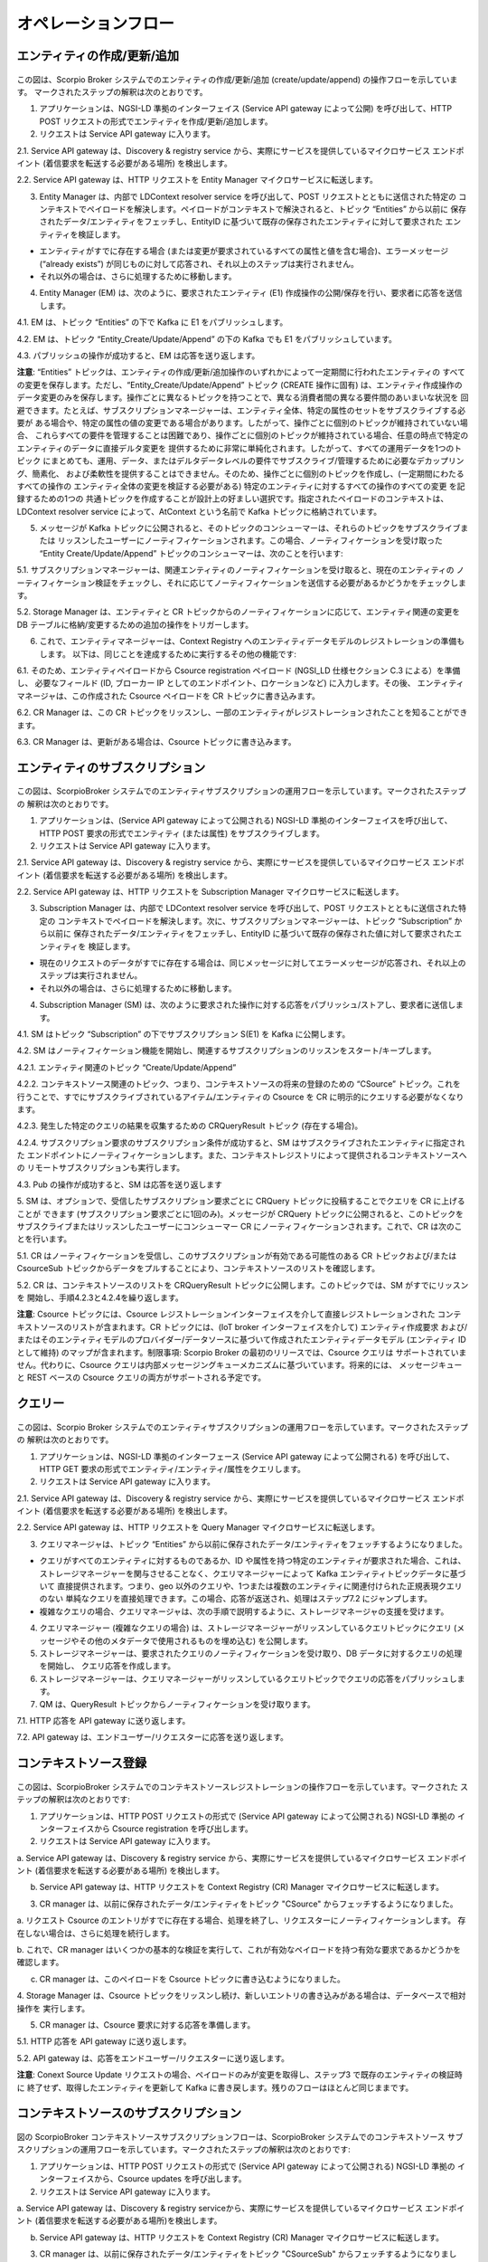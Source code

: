 ********************
オペレーションフロー
********************

エンティティの作成/更新/追加
############################

.. figure:: ../../en/source/figures/flow-1.png

この図は、Scorpio Broker システムでのエンティティの作成/更新/追加 (create/update/append) の操作フローを示しています。
マークされたステップの解釈は次のとおりです。

1. アプリケーションは、NGSI-LD 準拠のインターフェイス (Service API gateway によって公開) を呼び出して、HTTP POST
   リクエストの形式でエンティティを作成/更新/追加します。

2. リクエストは Service API gateway に入ります。

2.1. Service API gateway は、Discovery & registry service から、実際にサービスを提供しているマイクロサービス
エンドポイント (着信要求を転送する必要がある場所) を検出します。

2.2. Service API gateway は、HTTP リクエストを Entity Manager マイクロサービスに転送します。

3. Entity Manager は、内部で LDContext resolver service を呼び出して、POST リクエストとともに送信された特定の
   コンテキストでペイロードを解決します。ペイロードがコンテキストで解決されると、トピック “Entities” から以前に
   保存されたデータ/エンティティをフェッチし、EntityID に基づいて既存の保存されたエンティティに対して要求された
   エンティティを検証します。

-   エンティティがすでに存在する場合 (または変更が要求されているすべての属性と値を含む場合)、エラーメッセージ
    (“already exists”) が同じものに対して応答され、それ以上のステップは実行されません。

-   それ以外の場合は、さらに処理するために移動します。

4. Entity Manager (EM) は、次のように、要求されたエンティティ (E1) 作成操作の公開/保存を行い、要求者に応答を送信します。

4.1. EM は、トピック “Entities” の下で Kafka に E1 をパブリッシュします。

4.2. EM は、トピック “Entity_Create/Update/Append” の下の Kafka でも E1 をパブリッシュしています。

4.3. パブリッシュの操作が成功すると、EM は応答を送り返します。

**注意**: “Entities” トピックは、エンティティの作成/更新/追加操作のいずれかによって一定期間に行われたエンティティの
すべての変更を保存します。ただし、“Entity_Create/Update/Append” トピック (CREATE 操作に固有) は、エンティティ作成操作の
データ変更のみを保存します。操作ごとに異なるトピックを持つことで、異なる消費者間の異なる要件間のあいまいな状況を
回避できます。たとえば、サブスクリプションマネージャーは、エンティティ全体、特定の属性のセットをサブスクライブする必要が
ある場合や、特定の属性の値の変更である場合があります。したがって、操作ごとに個別のトピックが維持されていない場合、
これらすべての要件を管理することは困難であり、操作ごとに個別のトピックが維持されている場合、任意の時点で特定の
エンティティのデータに直接デルタ変更を 提供するために非常に単純化されます。したがって、すべての運用データを1つのトピック
にまとめても、運用、データ、またはデルタデータレベルの要件でサブスクライブ/管理するために必要なデカップリング、簡素化、
および柔軟性を提供することはできません。そのため、操作ごとに個別のトピックを作成し、(一定期間にわたるすべての操作の
エンティティ全体の変更を検証する必要がある) 特定のエンティティに対するすべての操作のすべての変更 を記録するための1つの
共通トピックを作成することが設計上の好ましい選択です。指定されたペイロードのコンテキストは、LDContext resolver service
によって、AtContext という名前で Kafka トピックに格納されています。

5. メッセージが Kafka トピックに公開されると、そのトピックのコンシューマーは、それらのトピックをサブスクライブまたは
   リッスンしたユーザーにノーティフィケーションされます。この場合、ノーティフィケーションを受け取った
   “Entity Create/Update/Append” トピックのコンシューマーは、次のことを行います:

5.1. サブスクリプションマネージャーは、関連エンティティのノーティフィケーションを受け取ると、現在のエンティティの
ノーティフィケーション検証をチェックし、それに応じてノーティフィケーションを送信する必要があるかどうかをチェックします。

5.2. Storage Manager は、エンティティと CR トピックからのノーティフィケーションに応じて、エンティティ関連の変更を DB
テーブルに格納/変更するための追加の操作をトリガーします。

6. これで、エンティティマネージャーは、Context Registry へのエンティティデータモデルのレジストレーションの準備もします。
   以下は、同じことを達成するために実行するその他の機能です:

6.1. そのため、エンティティペイロードから Csource registration ペイロード (NGSI_LD 仕様セクション C.3 による）を準備し、
必要なフィールド (ID, ブローカー IP としてのエンドポイント、ロケーションなど) に入力します。その後、
エンティティマネージャは、この作成された Csource ペイロードを CR トピックに書き込みます。

6.2. CR Manager は、この CR トピックをリッスンし、一部のエンティティがレジストレーションされたことを知ることができます。

6.3. CR Manager は、更新がある場合は、Csource トピックに書き込みます。

エンティティのサブスクリプション
################################

.. figure:: ../../en/source/figures/flow-2.png

この図は、ScorpioBroker システムでのエンティティサブスクリプションの運用フローを示しています。マークされたステップの
解釈は次のとおりです。

1. アプリケーションは、(Service API gateway によって公開される) NGSI-LD 準拠のインターフェイスを呼び出して、HTTP POST
   要求の形式でエンティティ (または属性) をサブスクライブします。

2. リクエストは Service API gateway に入ります。

2.1. Service API gateway は、Discovery & registry service から、実際にサービスを提供しているマイクロサービス
エンドポイント (着信要求を転送する必要がある場所) を検出します。

2.2. Service API gateway は、HTTP リクエストを Subscription Manager マイクロサービスに転送します。

3. Subscription Manager は、内部で LDContext resolver service を呼び出して、POST リクエストとともに送信された特定の
   コンテキストでペイロードを解決します。次に、サブスクリプションマネージャーは、トピック “Subscription” から以前に
   保存されたデータ/エンティティをフェッチし、EntityID に基づいて既存の保存された値に対して要求されたエンティティを
   検証します。

-   現在のリクエストのデータがすでに存在する場合は、同じメッセージに対してエラーメッセージが応答され、それ以上の
    ステップは実行されません。

-   それ以外の場合は、さらに処理するために移動します。

4. Subscription Manager (SM) は、次のように要求された操作に対する応答をパブリッシュ/ストアし、要求者に送信します。

4.1. SM はトピック “Subscription” の下でサブスクリプション S(E1) を Kafka に公開します。

4.2. SM はノーティフィケーション機能を開始し、関連するサブスクリプションのリッスンをスタート/キープします。

4.2.1. エンティティ関連のトピック “Create/Update/Append”

4.2.2. コンテキストソース関連のトピック、つまり、コンテキストソースの将来の登録のための “CSource” トピック。これを
行うことで、すでにサブスクライブされているアイテム/エンティティの Csource を CR に明示的にクエリする必要がなくなります。

4.2.3. 発生した特定のクエリの結果を収集するための CRQueryResult トピック (存在する場合)。

4.2.4. サブスクリプション要求のサブスクリプション条件が成功すると、SM はサブスクライブされたエンティティに指定された
エンドポイントにノーティフィケーションします。また、コンテキストレジストリによって提供されるコンテキストソースへの
リモートサブスクリプションも実行します。

4.3. Pub の操作が成功すると、SM は応答を送り返します

5. SM は、オプションで、受信したサブスクリプション要求ごとに CRQuery トピックに投稿することでクエリを CR に上げることが
できます (サブスクリプション要求ごとに1回のみ)。メッセージが CRQuery トピックに公開されると、このトピックを
サブスクライブまたはリッスンしたユーザーにコンシューマー CR にノーティフィケーションされます。これで、CR
は次のことを行います。

5.1. CR はノーティフィケーションを受信し、このサブスクリプションが有効である可能性のある CR トピックおよび/または
CsourceSub トピックからデータをプルすることにより、コンテキストソースのリストを確認します。

5.2. CR は、コンテキストソースのリストを CRQueryResult トピックに公開します。このトピックでは、SM がすでにリッスンを
開始し、手順4.2.3と4.2.4を繰り返します。
   
**注意**: Csource トピックには、Csource レジストレーションインターフェイスを介して直接レジストレーションされた
コンテキストソースのリストが含まれます。CR トピックには、(IoT broker インターフェイスを介して) エンティティ作成要求
および/またはそのエンティティモデルのプロバイダー/データソースに基づいて作成されたエンティティデータモデル
(エンティティ ID として維持) のマップが含まれます。制限事項: Scorpio Broker の最初のリリースでは、Csource クエリは
サポートされていません。代わりに、Csource クエリは内部メッセージングキューメカニズムに基づいています。将来的には、
メッセージキューと REST ベースの Csource クエリの両方がサポートされる予定です。

クエリー
########

.. figure:: ../../en/source/figures/flow-3.png

この図は、Scorpio Broker システムでのエンティティサブスクリプションの運用フローを示しています。マークされたステップの
解釈は次のとおりです。

1. アプリケーションは、NGSI-LD 準拠のインターフェース (Service API gateway によって公開される) を呼び出して、HTTP GET
   要求の形式でエンティティ/エンティティ/属性をクエリします。

2. リクエストは Service API gateway に入ります。

2.1. Service API gateway は、Discovery & registry service から、実際にサービスを提供しているマイクロサービス
エンドポイント (着信要求を転送する必要がある場所) を検出します。

2.2. Service API gateway は、HTTP リクエストを Query Manager マイクロサービスに転送します。

3. クエリマネージャは、トピック “Entities” から以前に保存されたデータ/エンティティをフェッチするようになりました。

-   クエリがすべてのエンティティに対するものであるか、ID や属性を持つ特定のエンティティが要求された場合、これは、
    ストレージマネージャーを関与させることなく、クエリマネージャーによって Kafka エンティティトピックデータに基づいて
    直接提供されます。つまり、geo 以外のクエリや、1つまたは複数のエンティティに関連付けられた正規表現クエリのない
    単純なクエリを直接処理できます。この場合、応答が返送され、処理はステップ7.2 にジャンプします。

-   複雑なクエリの場合、クエリマネージャは、次の手順で説明するように、ストレージマネージャの支援を受けます。

4. クエリマネージャー (複雑なクエリの場合) は、ストレージマネージャーがリッスンしているクエリトピックにクエリ
   (メッセージやその他のメタデータで使用されるものを埋め込む) を公開します。

5. ストレージマネージャーは、要求されたクエリのノーティフィケーションを受け取り、DB データに対するクエリの処理を開始し、
   クエリ応答を作成します。

6. ストレージマネージャーは、クエリマネージャーがリッスンしているクエリトピックでクエリの応答をパブリッシュします。

7. QM は、QueryResult トピックからノーティフィケーションを受け取ります。

7.1. HTTP 応答を API gateway に送り返します。

7.2. API gateway は、エンドユーザー/リクエスターに応答を送り返します。

コンテキストソース登録
######################

.. figure:: ../../en/source/figures/flow-4.png

この図は、ScorpioBroker システムでのコンテキストソースレジストレーションの操作フローを示しています。マークされた
ステップの解釈は次のとおりです:

1. アプリケーションは、HTTP POST リクエストの形式で (Service API gateway によって公開される) NGSI-LD 準拠の
   インターフェイスから Csource registration を呼び出します。

2. リクエストは Service API gateway に入ります。

a. Service API gateway は、Discovery & registry service から、実際にサービスを提供しているマイクロサービス
エンドポイント (着信要求を転送する必要がある場所) を検出します。

b. Service API gateway は、HTTP リクエストを Context Registry (CR) Manager マイクロサービスに転送します。

3. CR manager は、以前に保存されたデータ/エンティティをトピック "CSource" からフェッチするようになりました。

a. リクエスト Csource のエントリがすでに存在する場合、処理を終了し、リクエスターにノーティフィケーションします。
存在しない場合は、さらに処理を続行します。

b. これで、CR manager はいくつかの基本的な検証を実行して、これが有効なペイロードを持つ有効な要求であるかどうかを
確認します。

c. CR manager は、このペイロードを Csource トピックに書き込むようになりました。

4. Storage Manager は、Csource トピックをリッスンし続け、新しいエントリの書き込みがある場合は、データベースで相対操作を
実行します。

5. CR manager は、Csource 要求に対する応答を準備します。

5.1. HTTP 応答を API gateway に送り返します。

5.2. API gateway は、応答をエンドユーザー/リクエスターに送り返します。

**注意**: Conext Source Update リクエストの場合、ペイロードのみが変更を取得し、ステップ3 で既存のエンティティの検証時に
終了せず、取得したエンティティを更新して Kafka に書き戻します。残りのフローはほとんど同じままです。

コンテキストソースのサブスクリプション
######################################

.. figure:: ../../en/source/figures/flow-5.png

図の ScorpioBroker コンテキストソースサブスクリプションフローは、ScorpioBroker システムでのコンテキストソース
サブスクリプションの運用フローを示しています。マークされたステップの解釈は次のとおりです:

1. アプリケーションは、HTTP POST リクエストの形式で (Service API gateway によって公開される) NGSI-LD 準拠の
   インターフェイスから、Csource updates  を呼び出します。

2. リクエストは Service API gateway に入ります。

a. Service API gateway は、Discovery & registry serviceから、実際にサービスを提供しているマイクロサービス
エンドポイント (着信要求を転送する必要がある場所)を検出します。

b. Service API gateway は、HTTP リクエストを Context Registry (CR) Manager マイクロサービスに転送します。

3. CR manager は、以前に保存されたデータ/エンティティをトピック "CSourceSub" からフェッチするようになりました。

a. ここで、CR manager はいくつかの基本的な検証を実行して、これが有効なペイロードを持つ有効な要求であるかどうかを
確認します。

b. リクエスト Csource subscription のエントリがすでに存在する場合、処理を終了し、リクエスターにノーティフィケーション
します。存在しない場合は、さらに処理を続行します。

c. CR manager は、このペイロードを CsourceSub トピックに書き込みます。

d. 並行して、要求されたサブスクリプションについて Csource トピックをリッスンする独立したスレッドも開始し、正常な状態に
なると、サブスクリプションペイロードで提供される登録済みエンドポイントにノーティフィケーションが送信されます。

4. Storage Manager は、CsourceSub トピックをリッスンし続け、新規/更新されたエントリの書き込みについては、データベースで
   相対操作を実行します。

5. CR manager は、Csource subscription 要求の応答を準備し、

5.1. HTTP 応答をAPI gateway に送り返します。

5.2. API gateway は、応答をエンドユーザー/リクエスターに送り返します。

ヒストリー (履歴)
#################

.. figure:: ../../en/source/figures/flow-6.png

この図は、ScorpioBroker システムでのエンティティサブスクリプションの運用フローを示しています。マークされたステップの
解釈は次のとおりです:

1. アプリケーションは、HTTP POST リクエストの形式で、(Service API gateway によって公開される) NGSI-LD 準拠の
   インターフェイスから History manager を呼び出します。

2. リクエストは Service API gateway に入ります。

a. Service API gateway は、Discovery & registry service から、実際にサービスを提供しているマイクロサービス
エンドポイント (着信要求を転送する必要がある場所) を検出します。

b. Service API gateway は、HTTP リクエストを History manager マイクロサービスに転送します。

3. History manager は、受信したペイロードに対して EVA アルゴリズムアプローチを実行し、ペイロード属性を Kafka トピック
“TEMPORALENTITY” にプッシュします。

**注意**: History Manager は、オブジェクトのルートレベルで各属性をウォークスルーする必要があります
(@id と @type を除く)。各属性内で、各インスタンス (配列要素) をウォークスルーする必要があります。次に、現在の
オブジェクトを Kafka トピック TEMPORALENTITY に送信します。

4. History Manager は、"TEMPORALENTITY" トピックと新しいエントリをリッスンし続け、データベースで相対操作を実行します。
